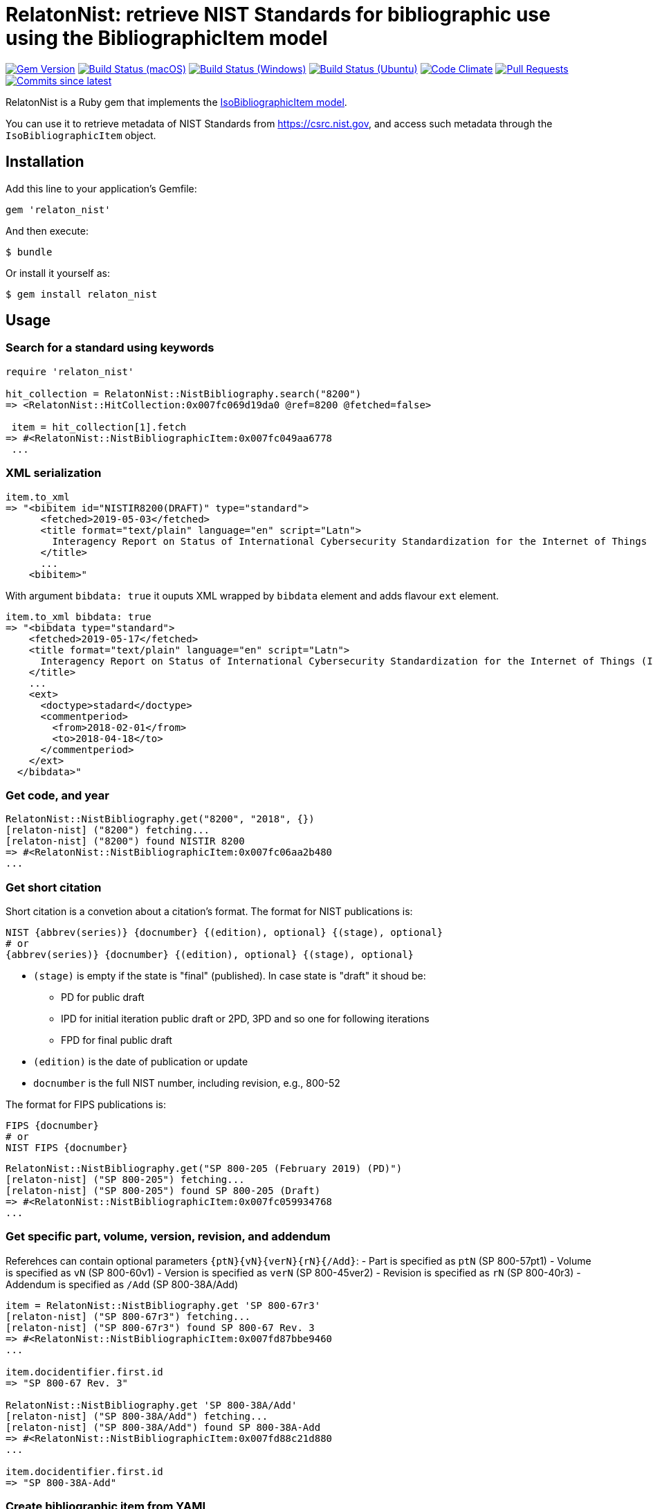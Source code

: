 = RelatonNist: retrieve NIST Standards for bibliographic use using the BibliographicItem model

image:https://img.shields.io/gem/v/relaton-nist.svg["Gem Version", link="https://rubygems.org/gems/relaton-nist"]
image:https://github.com/relaton/relaton-nist/workflows/macos/badge.svg["Build Status (macOS)", link="https://github.com/relaton/relaton-nist/actions?workflow=macos"]
image:https://github.com/relaton/relaton-nist/workflows/windows/badge.svg["Build Status (Windows)", link="https://github.com/relaton/relaton-nist/actions?workflow=windows"]
image:https://github.com/relaton/relaton-nist/workflows/ubuntu/badge.svg["Build Status (Ubuntu)", link="https://github.com/relaton/relaton-nist/actions?workflow=ubuntu"]
image:https://codeclimate.com/github/relaton/relaton-nist/badges/gpa.svg["Code Climate", link="https://codeclimate.com/github/relaton/relaton-nist"]
image:https://img.shields.io/github/issues-pr-raw/relaton/relaton-nist.svg["Pull Requests", link="https://github.com/relaton/relaton-nist/pulls"]
image:https://img.shields.io/github/commits-since/relaton/relaton-nist/latest.svg["Commits since latest",link="https://github.com/relaton/relaton-nist/releases"]


RelatonNist is a Ruby gem that implements the https://github.com/metanorma/metanorma-model-iso#iso-bibliographic-item[IsoBibliographicItem model].

You can use it to retrieve metadata of NIST Standards from https://csrc.nist.gov, and access such metadata through the `IsoBibliographicItem` object.

== Installation

Add this line to your application's Gemfile:

[source,ruby]
----
gem 'relaton_nist'
----

And then execute:

    $ bundle

Or install it yourself as:

    $ gem install relaton_nist

== Usage

=== Search for a standard using keywords

[source,ruby]
----
require 'relaton_nist'

hit_collection = RelatonNist::NistBibliography.search("8200")
=> <RelatonNist::HitCollection:0x007fc069d19da0 @ref=8200 @fetched=false>

 item = hit_collection[1].fetch
=> #<RelatonNist::NistBibliographicItem:0x007fc049aa6778
 ...
----

=== XML serialization
[source,ruby]
----
item.to_xml
=> "<bibitem id="NISTIR8200(DRAFT)" type="standard">
      <fetched>2019-05-03</fetched>
      <title format="text/plain" language="en" script="Latn">
        Interagency Report on Status of International Cybersecurity Standardization for the Internet of Things (IoT)
      </title>
      ...
    <bibitem>"
----
With argument `bibdata: true` it ouputs XML wrapped by `bibdata` element and adds flavour `ext` element.
[source,ruby]
----
item.to_xml bibdata: true
=> "<bibdata type="standard">
    <fetched>2019-05-17</fetched>
    <title format="text/plain" language="en" script="Latn">
      Interagency Report on Status of International Cybersecurity Standardization for the Internet of Things (IoT)
    </title>
    ...
    <ext>
      <doctype>stadard</doctype>
      <commentperiod>
        <from>2018-02-01</from>
        <to>2018-04-18</to>
      </commentperiod>
    </ext>
  </bibdata>"
----

=== Get code, and year
[source,ruby]
----
RelatonNist::NistBibliography.get("8200", "2018", {})
[relaton-nist] ("8200") fetching...
[relaton-nist] ("8200") found NISTIR 8200
=> #<RelatonNist::NistBibliographicItem:0x007fc06aa2b480
...
----

=== Get short citation
Short citation is a convetion about a citation's format. The format for NIST publications is:
----
NIST {abbrev(series)} {docnumber} {(edition), optional} {(stage), optional}
# or
{abbrev(series)} {docnumber} {(edition), optional} {(stage), optional}
----
- `(stage)` is empty if the state is "final" (published). In case state is "draft" it shoud be:
  * PD for public draft
  * IPD for initial iteration public draft or 2PD, 3PD and so one for following iterations
  * FPD for final public draft
- `(edition)` is the date of publication or update
- `docnumber` is the full NIST number, including revision, e.g., 800-52

The format for FIPS publications is:
----
FIPS {docnumber}
# or
NIST FIPS {docnumber}
----
[source,ruby]
----
RelatonNist::NistBibliography.get("SP 800-205 (February 2019) (PD)")
[relaton-nist] ("SP 800-205") fetching...
[relaton-nist] ("SP 800-205") found SP 800-205 (Draft)
=> #<RelatonNist::NistBibliographicItem:0x007fc059934768
...
----

=== Get specific part, volume, version, revision, and addendum

Referehces can contain optional parameters `{ptN}{vN}{verN}{rN}{/Add}`:
- Part is specified as `ptN` (SP 800-57pt1)
- Volume is specified as `vN` (SP 800-60v1)
- Version is specified as `verN` (SP 800-45ver2)
- Revision is specified as `rN` (SP 800-40r3)
- Addendum is specified as `/Add` (SP 800-38A/Add)

[source,ruby]
----
item = RelatonNist::NistBibliography.get 'SP 800-67r3'
[relaton-nist] ("SP 800-67r3") fetching...
[relaton-nist] ("SP 800-67r3") found SP 800-67 Rev. 3
=> #<RelatonNist::NistBibliographicItem:0x007fd87bbe9460
...

item.docidentifier.first.id
=> "SP 800-67 Rev. 3"

RelatonNist::NistBibliography.get 'SP 800-38A/Add'
[relaton-nist] ("SP 800-38A/Add") fetching...
[relaton-nist] ("SP 800-38A/Add") found SP 800-38A-Add
=> #<RelatonNist::NistBibliographicItem:0x007fd88c21d880
...

item.docidentifier.first.id
=> "SP 800-38A-Add"
----

=== Create bibliographic item from YAML
[source,ruby]
----
hash = YAML.load_file 'spec/examples/nist_bib_item.yml'
=> {"id"=>"NISTIR 8011 Vol. 3",
...

bib_hash = RelatonNist::HashConverter.hash_to_bib hash
=> {:id=>"NISTIR 8011 Vol. 3",
...

RelatonNist::NistBibliographicItem.new bib_hash
=> #<RelatonNist::NistBibliographicItem:0x007f8b708505b8
...
----

== Development

After checking out the repo, run `bin/setup` to install dependencies. Then, run `rake spec` to run the tests. You can also run `bin/console` for an interactive prompt that will allow you to experiment.

To install this gem onto your local machine, run `bundle exec rake install`. To release a new version, update the version number in `version.rb`, and then run `bundle exec rake release`, which will create a git tag for the version, push git commits and tags, and push the `.gem` file to [rubygems.org](https://rubygems.org).

== Contributing

Bug reports and pull requests are welcome on GitHub at https://github.com/metanorma/relaton-nist.

== License

The gem is available as open source under the terms of the [MIT License](https://opensource.org/licenses/MIT).
